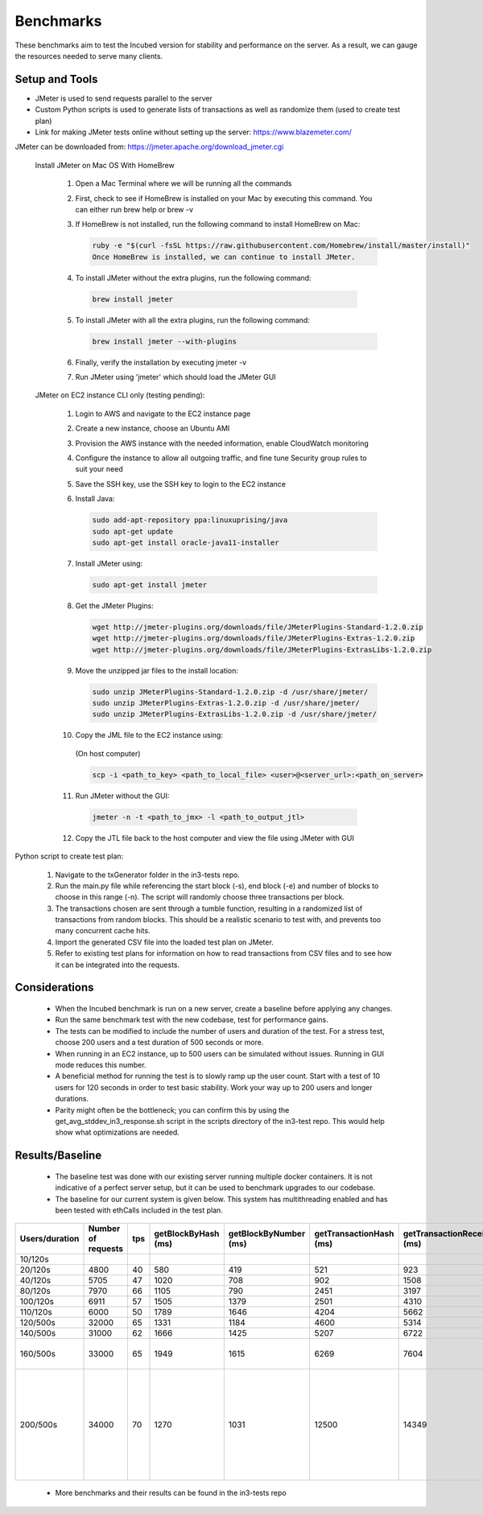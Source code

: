 **********
Benchmarks
**********

These benchmarks aim to test the Incubed version for stability and performance on the server. As a result, we can gauge the resources needed to serve many clients.


Setup and Tools
###############

- JMeter is used to send requests parallel to the server
- Custom Python scripts is used to generate lists of transactions as well as randomize them (used to create test plan)
- Link for making JMeter tests online without setting up the server: https://www.blazemeter.com/

JMeter can be downloaded from: https://jmeter.apache.org/download_jmeter.cgi

 Install JMeter on Mac OS With HomeBrew

    1. Open a Mac Terminal where we will be running all the commands

    2. First, check to see if HomeBrew is installed on your Mac by executing this command. You can either run brew help or brew -v

    3. If HomeBrew is not installed, run the following command to install HomeBrew on Mac:

       .. code-block:: sh

          ruby -e "$(curl -fsSL https://raw.githubusercontent.com/Homebrew/install/master/install)"
          Once HomeBrew is installed, we can continue to install JMeter.

    4. To install JMeter without the extra plugins, run the following command:

      .. code-block:: sh

        brew install jmeter
    
    5. To install JMeter with all the extra plugins, run the following command:

       .. code-block:: sh

        brew install jmeter --with-plugins
    
    6. Finally, verify the installation by executing jmeter -v
    
    7. Run JMeter using 'jmeter' which should load the JMeter GUI
    
 JMeter on EC2 instance CLI only (testing pending):

    1. Login to AWS and navigate to the EC2 instance page
    
    2. Create a new instance, choose an Ubuntu AMI
    
    3. Provision the AWS instance with the needed information, enable CloudWatch monitoring
    
    4. Configure the instance to allow all outgoing traffic, and fine tune Security group rules to suit your need
    
    5. Save the SSH key, use the SSH key to login to the EC2 instance
    
    6. Install Java:

       .. code-block:: sh

          sudo add-apt-repository ppa:linuxuprising/java
          sudo apt-get update
          sudo apt-get install oracle-java11-installer
    
    7. Install JMeter using:

       .. code-block:: sh

          sudo apt-get install jmeter
       
    8. Get the JMeter Plugins:

       .. code-block:: sh

            wget http://jmeter-plugins.org/downloads/file/JMeterPlugins-Standard-1.2.0.zip
            wget http://jmeter-plugins.org/downloads/file/JMeterPlugins-Extras-1.2.0.zip
            wget http://jmeter-plugins.org/downloads/file/JMeterPlugins-ExtrasLibs-1.2.0.zip
       
    9. Move the unzipped jar files to the install location:

       .. code-block:: sh

         sudo unzip JMeterPlugins-Standard-1.2.0.zip -d /usr/share/jmeter/
         sudo unzip JMeterPlugins-Extras-1.2.0.zip -d /usr/share/jmeter/
         sudo unzip JMeterPlugins-ExtrasLibs-1.2.0.zip -d /usr/share/jmeter/
       
    10. Copy the JML file to the EC2 instance using:
       (On host computer)

       .. code-block:: sh

          scp -i <path_to_key> <path_to_local_file> <user>@<server_url>:<path_on_server>
       
    11. Run JMeter without the GUI:

       .. code-block:: sh

          jmeter -n -t <path_to_jmx> -l <path_to_output_jtl>
       
    12. Copy the JTL file back to the host computer and view the file using JMeter with GUI
    

Python script to create test plan:

    1. Navigate to the txGenerator folder in the in3-tests repo.
    2. Run the main.py file while referencing the start block (-s), end block (-e) and number of blocks to choose in this range (-n). The script will randomly choose three transactions per block.
    3. The transactions chosen are sent through a tumble function, resulting in a randomized list of transactions from random blocks. This should be a realistic scenario to test with, and prevents too many concurrent cache hits.
    4. Import the generated CSV file into the loaded test plan on JMeter.
    5. Refer to existing test plans for information on how to read transactions from CSV files and to see how it can be integrated into the requests.
    

Considerations
##############

 - When the Incubed benchmark is run on a new server, create a baseline before applying any changes.
 - Run the same benchmark test with the new codebase, test for performance gains.
 - The tests can be modified to include the number of users and duration of the test. For a stress test, choose 200 users and a test duration of 500 seconds or more. 
 - When running in an EC2 instance, up to 500 users can be simulated without issues. Running in GUI mode reduces this number.
 - A beneficial method for running the test is to slowly ramp up the user count. Start with a test of 10 users for 120 seconds in order to test basic stability. Work your way up to 200 users and longer durations. 
 - Parity might often be the bottleneck; you can confirm this by using the get_avg_stddev_in3_response.sh script in the scripts directory of the in3-test repo. This would help show what optimizations are needed.

Results/Baseline
################

 - The baseline test was done with our existing server running multiple docker containers. It is not indicative of a perfect server setup, but it can be used to benchmark upgrades to our codebase. 
 - The baseline for our current system is given below. This system has multithreading enabled and has been tested with ethCalls included in the test plan. 
 
+----------------+--------------------+-----+---------------------+-----------------------+-------------------------+----------------------------+-------------+---------------------+----------------------------------------------------------------------------------------------------------------------+
| Users/duration | Number of requests | tps | getBlockByHash (ms) | getBlockByNumber (ms) | getTransactionHash (ms) | getTransactionReceipt (ms) | EthCall(ms) | eth_getStorage (ms) | Notes                                                                                                                |
+================+====================+=====+=====================+=======================+=========================+============================+=============+=====================+======================================================================================================================+
| 10/120s        |                    |     |                     |                       |                         |                            |             |                     |                                                                                                                      |
+----------------+--------------------+-----+---------------------+-----------------------+-------------------------+----------------------------+-------------+---------------------+----------------------------------------------------------------------------------------------------------------------+
| 20/120s        | 4800               | 40  | 580                 | 419                   | 521                     | 923                        | 449         | 206                 |                                                                                                                      |
+----------------+--------------------+-----+---------------------+-----------------------+-------------------------+----------------------------+-------------+---------------------+----------------------------------------------------------------------------------------------------------------------+
| 40/120s        | 5705               | 47  | 1020                | 708                   | 902                     | 1508                       | 816         | 442                 |                                                                                                                      |
+----------------+--------------------+-----+---------------------+-----------------------+-------------------------+----------------------------+-------------+---------------------+----------------------------------------------------------------------------------------------------------------------+
| 80/120s        | 7970               | 66  | 1105                | 790                   | 2451                    | 3197                       | 984         | 452                 |                                                                                                                      |
+----------------+--------------------+-----+---------------------+-----------------------+-------------------------+----------------------------+-------------+---------------------+----------------------------------------------------------------------------------------------------------------------+
| 100/120s       | 6911               | 57  | 1505                | 1379                  | 2501                    | 4310                       | 1486        | 866                 |                                                                                                                      |
+----------------+--------------------+-----+---------------------+-----------------------+-------------------------+----------------------------+-------------+---------------------+----------------------------------------------------------------------------------------------------------------------+
| 110/120s       | 6000               | 50  | 1789                | 1646                  | 4204                    | 5662                       | 1811        | 1007                |                                                                                                                      |
+----------------+--------------------+-----+---------------------+-----------------------+-------------------------+----------------------------+-------------+---------------------+----------------------------------------------------------------------------------------------------------------------+
| 120/500s       | 32000              | 65  | 1331                | 1184                  | 4600                    | 5314                       | 1815        | 1607                |                                                                                                                      |
+----------------+--------------------+-----+---------------------+-----------------------+-------------------------+----------------------------+-------------+---------------------+----------------------------------------------------------------------------------------------------------------------+
| 140/500s       | 31000              | 62  | 1666                | 1425                  | 5207                    | 6722                       | 1760        | 941                 |                                                                                                                      |
+----------------+--------------------+-----+---------------------+-----------------------+-------------------------+----------------------------+-------------+---------------------+----------------------------------------------------------------------------------------------------------------------+
| 160/500s       | 33000              | 65  | 1949                | 1615                  | 6269                    | 7604                       | 1900        | 930                 | In3 -> 400ms, rpc -> 2081ms                                                                                          |
+----------------+--------------------+-----+---------------------+-----------------------+-------------------------+----------------------------+-------------+---------------------+----------------------------------------------------------------------------------------------------------------------+
| 200/500s       | 34000              | 70  | 1270                | 1031                  | 12500                   | 14349                      | 1251        | 716                 | At higher loads, the RPC delay adds up. It is the bottlenecking factor. Able to handle 200 users on sustained loads. |
+----------------+--------------------+-----+---------------------+-----------------------+-------------------------+----------------------------+-------------+---------------------+----------------------------------------------------------------------------------------------------------------------+
 
 - More benchmarks and their results can be found in the in3-tests repo
 
 
